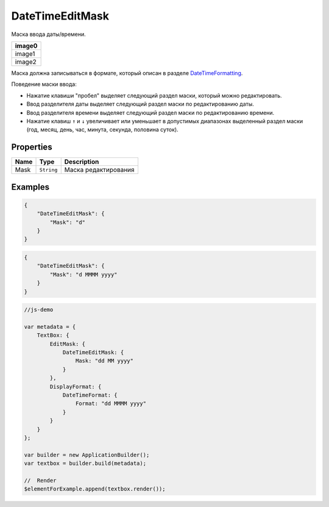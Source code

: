 DateTimeEditMask
================

Маска ввода даты/времени.

.. list-table::
   :header-rows: 1

   * - image0
   * - image1
   * - image2


Маска должна записываться в формате, который описан в разделе
`DateTimeFormatting <../../Culture/Culture.dateTimeFormatting.html>`__.

Поведение маски ввода:

-  Нажатие клавиши "пробел" выделяет следующий раздел маски, который
   можно редактировать.
-  Ввод разделителя даты выделяет следующий раздел маски по
   редактированию даты.
-  Ввод разделителя времени выделяет следующий раздел маски по
   редактированию времени.
-  Нажатие клавиш ``↑`` и ``↓`` увеличивает или уменьшает в допустимых
   диапазонах выделенный раздел маски (год, месяц, день, час, минута,
   секунда, половина суток).

Properties
----------

.. list-table::
   :header-rows: 1

   * - Name
     - Type
     - Description
   * - Mask
     - ``String``
     - Маска редактирования


Examples
--------

.. code:: json

    {
        "DateTimeEditMask": {
            "Mask": "d"
        }
    }

.. code:: json

    {
        "DateTimeEditMask": {
            "Mask": "d MMMM yyyy"
        }
    }

.. code:: js

    //js-demo

    var metadata = {
        TextBox: {
            EditMask: {
                DateTimeEditMask: {
                    Mask: "dd MM yyyy"
                }
            },
            DisplayFormat: {
                DateTimeFormat: {
                    Format: "dd MMMM yyyy"
                }
            }
        }
    };

    var builder = new ApplicationBuilder();
    var textbox = builder.build(metadata);

    //  Render
    $elementForExample.append(textbox.render());

.. |image0| image:: ../assets/DateTimeEditMask_Ex_00.png
.. |image1| image:: ../assets/DateTimeEditMask_Ex_01.png
.. |image2| image:: ../assets/DateTimeEditMask_Ex_02.png

